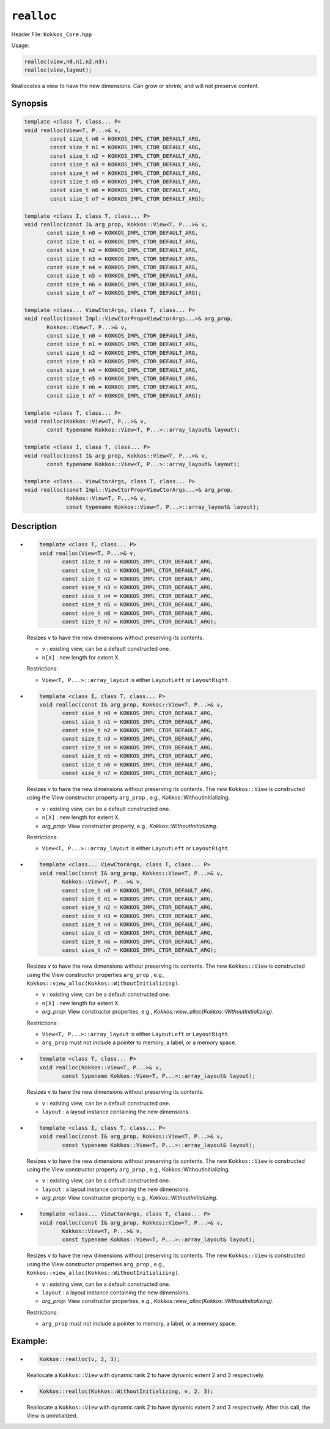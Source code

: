 ``realloc``
===========

Header File: ``Kokkos_Core.hpp``

Usage:

.. code-block:: cpp

     realloc(view,n0,n1,n2,n3);
     realloc(view,layout);

Reallocates a view to have the new dimensions. Can grow or shrink, and will not preserve content.

Synopsis
--------

.. code-block:: cpp

   template <class T, class... P>
   void realloc(View<T, P...>& v,
           const size_t n0 = KOKKOS_IMPL_CTOR_DEFAULT_ARG,
           const size_t n1 = KOKKOS_IMPL_CTOR_DEFAULT_ARG,
           const size_t n2 = KOKKOS_IMPL_CTOR_DEFAULT_ARG,
           const size_t n3 = KOKKOS_IMPL_CTOR_DEFAULT_ARG,
           const size_t n4 = KOKKOS_IMPL_CTOR_DEFAULT_ARG,
           const size_t n5 = KOKKOS_IMPL_CTOR_DEFAULT_ARG,
           const size_t n6 = KOKKOS_IMPL_CTOR_DEFAULT_ARG,
           const size_t n7 = KOKKOS_IMPL_CTOR_DEFAULT_ARG);

   template <class I, class T, class... P>
   void realloc(const I& arg_prop, Kokkos::View<T, P...>& v,
          const size_t n0 = KOKKOS_IMPL_CTOR_DEFAULT_ARG,
          const size_t n1 = KOKKOS_IMPL_CTOR_DEFAULT_ARG,
          const size_t n2 = KOKKOS_IMPL_CTOR_DEFAULT_ARG,
          const size_t n3 = KOKKOS_IMPL_CTOR_DEFAULT_ARG,
          const size_t n4 = KOKKOS_IMPL_CTOR_DEFAULT_ARG,
          const size_t n5 = KOKKOS_IMPL_CTOR_DEFAULT_ARG,
          const size_t n6 = KOKKOS_IMPL_CTOR_DEFAULT_ARG,
          const size_t n7 = KOKKOS_IMPL_CTOR_DEFAULT_ARG);

   template <class... ViewCtorArgs, class T, class... P>
   void realloc(const Impl::ViewCtorProp<ViewCtorArgs...>& arg_prop,
          Kokkos::View<T, P...>& v,
          const size_t n0 = KOKKOS_IMPL_CTOR_DEFAULT_ARG,
          const size_t n1 = KOKKOS_IMPL_CTOR_DEFAULT_ARG,
          const size_t n2 = KOKKOS_IMPL_CTOR_DEFAULT_ARG,
          const size_t n3 = KOKKOS_IMPL_CTOR_DEFAULT_ARG,
          const size_t n4 = KOKKOS_IMPL_CTOR_DEFAULT_ARG,
          const size_t n5 = KOKKOS_IMPL_CTOR_DEFAULT_ARG,
          const size_t n6 = KOKKOS_IMPL_CTOR_DEFAULT_ARG,
          const size_t n7 = KOKKOS_IMPL_CTOR_DEFAULT_ARG);

   template <class T, class... P>
   void realloc(Kokkos::View<T, P...>& v,
          const typename Kokkos::View<T, P...>::array_layout& layout);

   template <class I, class T, class... P>
   void realloc(const I& arg_prop, Kokkos::View<T, P...>& v,
          const typename Kokkos::View<T, P...>::array_layout& layout);

   template <class... ViewCtorArgs, class T, class... P>
   void realloc(const Impl::ViewCtorProp<ViewCtorArgs...>& arg_prop,
                Kokkos::View<T, P...>& v,
                const typename Kokkos::View<T, P...>::array_layout& layout);

Description
-----------

* 
  .. code-block:: cpp

     template <class T, class... P>
     void realloc(View<T, P...>& v,
            const size_t n0 = KOKKOS_IMPL_CTOR_DEFAULT_ARG,
            const size_t n1 = KOKKOS_IMPL_CTOR_DEFAULT_ARG,
            const size_t n2 = KOKKOS_IMPL_CTOR_DEFAULT_ARG,
            const size_t n3 = KOKKOS_IMPL_CTOR_DEFAULT_ARG,
            const size_t n4 = KOKKOS_IMPL_CTOR_DEFAULT_ARG,
            const size_t n5 = KOKKOS_IMPL_CTOR_DEFAULT_ARG,
            const size_t n6 = KOKKOS_IMPL_CTOR_DEFAULT_ARG,
            const size_t n7 = KOKKOS_IMPL_CTOR_DEFAULT_ARG);

  Resizes ``v`` to have the new dimensions without preserving its contents.

  * ``v`` : existing view, can be a default constructed one.
  * ``n[X]`` : new length for extent X.

  Restrictions:

  * ``View<T, P...>::array_layout`` is either ``LayoutLeft`` or ``LayoutRight``.

* 
  .. code-block:: cpp

     template <class I, class T, class... P>
     void realloc(const I& arg_prop, Kokkos::View<T, P...>& v,
            const size_t n0 = KOKKOS_IMPL_CTOR_DEFAULT_ARG,
            const size_t n1 = KOKKOS_IMPL_CTOR_DEFAULT_ARG,
            const size_t n2 = KOKKOS_IMPL_CTOR_DEFAULT_ARG,
            const size_t n3 = KOKKOS_IMPL_CTOR_DEFAULT_ARG,
            const size_t n4 = KOKKOS_IMPL_CTOR_DEFAULT_ARG,
            const size_t n5 = KOKKOS_IMPL_CTOR_DEFAULT_ARG,
            const size_t n6 = KOKKOS_IMPL_CTOR_DEFAULT_ARG,
            const size_t n7 = KOKKOS_IMPL_CTOR_DEFAULT_ARG);

  Resizes ``v`` to have the new dimensions without preserving its contents. The new ``Kokkos::View`` is constructed using the View constructor property ``arg_prop`` , e.g., Kokkos::WithoutInitializing.

  * ``v`` : existing view, can be a default constructed one.
  * ``n[X]`` : new length for extent X.
  * `arg_prop`: View constructor property, e.g., `Kokkos::WithoutInitializing`.

  Restrictions:

  * ``View<T, P...>::array_layout`` is either ``LayoutLeft`` or ``LayoutRight``.

* 
  .. code-block:: cpp

     template <class... ViewCtorArgs, class T, class... P>
     void realloc(const I& arg_prop, Kokkos::View<T, P...>& v,
            Kokkos::View<T, P...>& v,
            const size_t n0 = KOKKOS_IMPL_CTOR_DEFAULT_ARG,
            const size_t n1 = KOKKOS_IMPL_CTOR_DEFAULT_ARG,
            const size_t n2 = KOKKOS_IMPL_CTOR_DEFAULT_ARG,
            const size_t n3 = KOKKOS_IMPL_CTOR_DEFAULT_ARG,
            const size_t n4 = KOKKOS_IMPL_CTOR_DEFAULT_ARG,
            const size_t n5 = KOKKOS_IMPL_CTOR_DEFAULT_ARG,
            const size_t n6 = KOKKOS_IMPL_CTOR_DEFAULT_ARG,
            const size_t n7 = KOKKOS_IMPL_CTOR_DEFAULT_ARG);

  Resizes ``v`` to have the new dimensions without preserving its contents. The new ``Kokkos::View`` is constructed using the View constructor properties ``arg_prop`` , e.g., ``Kokkos::view_alloc(Kokkos::WithoutInitializing)``.

  * ``v`` : existing view, can be a default constructed one.
  * ``n[X]`` : new length for extent X.
  * `arg_prop`: View constructor properties, e.g., `Kokkos::view_alloc(Kokkos::WithoutInitializing)`.

  Restrictions:

  * ``View<T, P...>::array_layout`` is either ``LayoutLeft`` or ``LayoutRight``.
  * ``arg_prop`` must not include a pointer to memory, a label, or a memory space.

* 
  .. code-block:: cpp

     template <class T, class... P>
     void realloc(Kokkos::View<T, P...>& v,
            const typename Kokkos::View<T, P...>::array_layout& layout);

  Resizes ``v`` to have the new dimensions without preserving its contents.

  * ``v`` : existing view, can be a default constructed one.
  * ``layout`` : a layout instance containing the new dimensions.

* 
  .. code-block:: cpp

     template <class I, class T, class... P>
     void realloc(const I& arg_prop, Kokkos::View<T, P...>& v,
            const typename Kokkos::View<T, P...>::array_layout& layout);

  Resizes ``v`` to have the new dimensions without preserving its contents. The new ``Kokkos::View`` is constructed using the View constructor property ``arg_prop`` , e.g., Kokkos::WithoutInitializing.

  * ``v`` : existing view, can be a default constructed one.
  * ``layout`` : a layout instance containing the new dimensions.
  * `arg_prop`: View constructor property, e.g., `Kokkos::WithoutInitializing`.

* 
  .. code-block:: cpp

     template <class... ViewCtorArgs, class T, class... P>
     void realloc(const I& arg_prop, Kokkos::View<T, P...>& v,
            Kokkos::View<T, P...>& v,
            const typename Kokkos::View<T, P...>::array_layout& layout);

  Resizes ``v`` to have the new dimensions without preserving its contents. The new ``Kokkos::View`` is constructed using the View constructor properties ``arg_prop`` , e.g., ``Kokkos::view_alloc(Kokkos::WithoutInitializing)``.


  * ``v`` : existing view, can be a default constructed one.
  * ``layout`` : a layout instance containing the new dimensions.
  * `arg_prop`: View constructor properties, e.g., `Kokkos::view_alloc(Kokkos::WithoutInitializing)`.

  Restrictions:

  * ``arg_prop`` must not include a pointer to memory, a label, or a memory space.

Example:
--------

* 
  .. code-block:: cpp

     Kokkos::realloc(v, 2, 3);
  Reallocate a ``Kokkos::View`` with dynamic rank 2 to have dynamic extent 2 and 3 respectively.

* 
  .. code-block:: cpp

     Kokkos::realloc(Kokkos::WithoutInitializing, v, 2, 3);
  Reallocate a ``Kokkos::View`` with dynamic rank 2 to have dynamic extent 2 and 3 respectively. After this call, the View is uninitialized.
